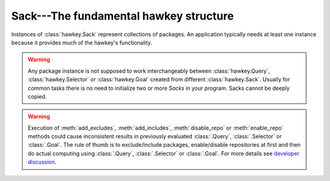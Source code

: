 ..
  Copyright (C) 2015  Red Hat, Inc.

  This copyrighted material is made available to anyone wishing to use,
  modify, copy, or redistribute it subject to the terms and conditions of
  the GNU General Public License v.2, or (at your option) any later version.
  This program is distributed in the hope that it will be useful, but WITHOUT
  ANY WARRANTY expressed or implied, including the implied warranties of
  MERCHANTABILITY or FITNESS FOR A PARTICULAR PURPOSE.  See the GNU General
  Public License for more details.  You should have received a copy of the
  GNU General Public License along with this program; if not, write to the
  Free Software Foundation, Inc., 51 Franklin Street, Fifth Floor, Boston, MA
  02110-1301, USA.  Any Red Hat trademarks that are incorporated in the
  source code or documentation are not subject to the GNU General Public
  License and may only be used or replicated with the express permission of
  Red Hat, Inc.

*******************************************
Sack---The fundamental hawkey structure
*******************************************

.. class:: hawkey.Sack

  Instances of :class:`hawkey.Sack` represent collections of packages. An
  application typically needs at least one instance because it provides much of
  the hawkey's functionality.

  .. warning:: Any package instance is not supposed to work interchangeably between
               :class:`hawkey.Query`, :class:`hawkey.Selector` or :class:`hawkey.Goal`
               created from different :class:`hawkey.Sack`. Usually for common tasks
               there is no need to initialize two or more `Sacks` in your program.
               Sacks cannot be deeply copied.

  .. attribute:: cache_dir

    A read-only string property giving the path to the location where a
    metadata cache is stored.

  .. attribute:: installonly

    A write-only sequence of strings property setting the provide names of
    packages that should only ever be installed, never upgraded.

  .. attribute:: installonly_limit

    A write-only integer property setting how many installonly packages with
    the same name are allowed to be installed concurrently. If ``0``, any
    number of packages can be installed.

  .. method:: __init__(\
    cachedir=_CACHEDIR, arch=_ARCH, rootdir=_ROOTDIR, pkgcls=hawkey.Package, \
    pkginitval=None, make_cache_dir=False, logfile=_LOGFILE)

    Initialize the sack with a default cache directory, log file location set
    to ``hawkey.log`` in the cache directory, an automatically detected
    architecture and the current root (``/``) as an installroot. The cache is
    disabled by default.

    `cachedir` is a string giving a path of a cache location.

    `arch` is a string specifying an architecture.

    `rootdir` is a string giving a path to an installroot.

    `pkgcls` is a class of packages retrieved from the sack. The class'
    ``__init__`` method must accept two arguments. The first argument is a tuple
    of the sack and the ID of the package. The second argument is the
    `pkginitval` argument. `pkginitval` cannot be ``None`` if `pkgcls` is
    specified.

    `make_cache_dir` is a boolean that specifies whether the cache should be
    used to speedup loading of repositories or not (see
    :ref:`\building_and_reusing_the_repo_cache-label`).

    `logfile` is a string giving a path of a log file location.

  .. method:: __len__()

    Returns the number of the packages loaded into the sack.

  .. method:: add_cmdline_package(filename)

    Add a package to a command line repository and return it. The package is specified as a string `filename` of an RPM file. The command line repository will be automatically created if doesn't exist already. It could be referenced later by :const:`hawkey.CMDLINE_REPO_NAME` name.

  .. method:: add_excludes(packages)

    Add a sequence of packages that cannot be fetched by Queries nor Selectors.

  .. method:: add_includes(packages)

    Add a sequence of the only packages that can be fetched by Queries or
    Selectors.

    This is the inverse operation of :meth:`add_excludes`. Any package that
    is not in the union of all the included packages is excluded. This works in
    conjunction with exclude and doesn't override it. So, if you both include
    and exclude the same package, the package is considered excluded no matter
    of the order.

  .. method:: disable_repo(name)

    Disable the repository identified by a string *name*. Packages in that
    repository cannot be fetched by Queries nor Selectors.

  .. method:: enable_repo(name)

    Enable the repository identified by a string *name*. Packages in that
    repository can be fetched by Queries or Selectors.

  .. warning:: Execution of :meth:`add_excludes`, :meth:`add_includes`,
               :meth:`disable_repo` or :meth:`enable_repo` methods could cause
               inconsistent results in previously evaluated :class:`.Query`,
               :class:`.Selector` or :class:`.Goal`. The rule of thumb is
               to exclude/include packages, enable/disable repositories at first and
               then do actual computing using :class:`.Query`, :class:`.Selector`
               or :class:`.Goal`. For more details see 
               `developer discussion <https://github.com/rpm-software-management/hawkey/pull/87>`_.

  .. method:: evr_cmp(evr1, evr2)

    Compare two EVR strings and return a negative integer if *evr1* < *evr2*,
    zero if *evr1* == *evr2* or a positive integer if *evr1* > *evr2*.

  .. method:: get_running_kernel()

    Detect and return the package of the currently running kernel. If the
    package cannot be found, ``None`` is returned.

  .. method:: list_arches()

    List strings giving all the supported architectures.

  .. method:: load_system_repo(repo=None, build_cache=False)

    Load the information about the packages in the system repository (in Fedora
    it is the RPM database) into the sack. This makes the dependency solving
    aware of the already installed packages. The system repository is always
    set to :const:`hawkey.SYSTEM_REPO_NAME`. The information is not written to
    the cache by default.

    `repo` is an optional :class:`.Repo` object that represents the system
    repository. The object is updated during the loading.

    `build_cache` is a boolean that specifies whether the information should be
    written to the cache (see :ref:`\building_and_reusing_the_repo_cache-label`).

  .. method:: load_repo(\
    repo, build_cache=False, load_filelists=False, load_presto=False, \
    load_updateinfo=False)

    Load the information about the packages in a :class:`.Repo` into the sack.
    This makes the dependency solving aware of these packages. The information
    is not written to the cache by default.

    `repo` is the :class:`.Repo` object to be processed. At least its
    :attr:`.Repo.repomd_fn` must be set. If the cache has to be updated,
    :attr:`.Repo.primary_fn` is needed too. Some information about the loading
    process and some results of it are written into the internal state of the
    repository object.

    `build_cache` is a boolean that specifies whether the information should be
    written to the cache (see :ref:`\building_and_reusing_the_repo_cache-label`).

    `load_filelists`, `load_presto` and `load_updateinfo` are booleans that
    specify whether the :attr:`.Repo.filelists_fn`, :attr:`.Repo.presto_fn` and
    :attr:`.Repo.updateinfo_fn` files of the repository should be processed.
    These files may contain information needed for dependency solving,
    downloading or querying of some packages. Enable it if you are not sure (see
    :ref:`\case_for_loading_the_filelists-label`).
